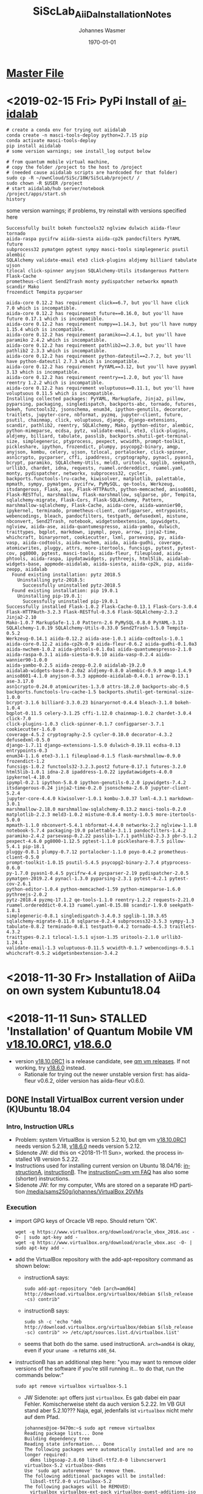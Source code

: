#+OPTIONS: ':nil *:t -:t ::t <:t H:3 \n:nil ^:t arch:headline author:t
#+OPTIONS: broken-links:nil c:nil creator:nil d:(not "LOGBOOK") date:t e:t
#+OPTIONS: email:nil f:t inline:t num:t p:nil pri:nil prop:nil stat:t tags:t
#+OPTIONS: tasks:t tex:t timestamp:t title:t toc:t todo:t |:t
#+TITLE: SiScLab_AiiDa_Installation_Notes
#+DATE: <2018-11-11 Sun>
#+AUTHOR: Johannes Wasmer
#+EMAIL: johannes@joe-9470m
#+LANGUAGE: en
#+SELECT_TAGS: export
#+EXCLUDE_TAGS: noexport
#+CREATOR: Emacs 25.2.2 (Org mode 9.1.13)

#+LATEX_CLASS: article
#+LATEX_CLASS_OPTIONS:
#+LATEX_HEADER:
#+LATEX_HEADER_EXTRA:
#+DESCRIPTION:
#+KEYWORDS:
#+SUBTITLE:
#+LATEX_COMPILER: pdflatex
#+DATE: \today

* [[file:SiScLab_Notes.org][Master File]]
* <2019-02-15 Fri> PyPi Install of [[https://pypi.org/project/aiidalab/][aiidalab]]

#+BEGIN_SRC shell
# create a conda env for trying out aiidalab
conda create -n masci-tools-deploy python=2.7.15 pip
conda activate masci-tools-deploy
pip install aiidalab
# some version warnings; see install_log output below

# from quantum mobile virtual machine,
# copy the folder /project to the host to /project
# (needed cause aiidalab scripts are hardcoded for that folder)
sudo cp -R ~/ownCloud/SiSc/18W/SiScLab/project/ /
sudo chown -R $USER /project
# start aiidalab/hub server/notebook
/project/apps/start.sh 
history
#+END_SRC

:aiidalab_install_log:
some version warnings; if problems, try reinstall with versions specified here
#+BEGIN_EXAMPLE
Successfully built bokeh functools32 nglview dulwich aiida-fleur tornado
aiida-raspa pycifrw aiida-siesta aiida-cp2k pandocfilters PyYAML future
subprocess32 pymatgen pgtest sympy masci-tools simplegeneric psutil alembic
SQLAlchemy validate-email ete3 click-plugins aldjemy billiard tabulate ujson
tzlocal click-spinner anyjson SQLAlchemy-Utils itsdangerous Pattern Flask-Cache
prometheus-client Send2Trash monty pydispatcher networkx mpmath scandir Mako
frozendict Tempita pycparser

aiida-core 0.12.2 has requirement click==6.7, but you'll have click 7.0 which is incompatible.
aiida-core 0.12.2 has requirement future==0.16.0, but you'll have future 0.17.1 which is incompatible.
aiida-core 0.12.2 has requirement numpy==1.14.3, but you'll have numpy 1.15.4 which is incompatible.
aiida-core 0.12.2 has requirement paramiko==2.4.1, but you'll have paramiko 2.4.2 which is incompatible.
aiida-core 0.12.2 has requirement pathlib2==2.3.0, but you'll have pathlib2 2.3.3 which is incompatible.
aiida-core 0.12.2 has requirement python-dateutil==2.7.2, but you'll have python-dateutil 2.7.3 which is incompatible.
aiida-core 0.12.2 has requirement PyYAML==3.12, but you'll have pyyaml 3.13 which is incompatible.
aiida-core 0.12.2 has requirement reentry==1.2.0, but you'll have reentry 1.2.2 which is incompatible.
aiida-core 0.12.2 has requirement voluptuous==0.11.1, but you'll have voluptuous 0.11.5 which is incompatible.
Installing collected packages: PyYAML, MarkupSafe, Jinja2, pillow, pyparsing, packaging, singledispatch, backports-abc, tornado, futures, bokeh, functools32, jsonschema, enum34, ipython-genutils, decorator, traitlets, jupyter-core, nbformat, pyzmq, jupyter-client, future, psutil, chainmap, click, voluptuous, django, django-extensions, scandir, pathlib2, reentry, SQLAlchemy, Mako, python-editor, alembic, python-mimeparse, ecdsa, pytz, validate-email, ete3, click-plugins, aldjemy, billiard, tabulate, passlib, backports.shutil-get-terminal-size, simplegeneric, ptyprocess, pexpect, wcwidth, prompt-toolkit, pickleshare, ipython, frozendict, plumpy, psycopg2-binary, amqp, anyjson, kombu, celery, ujson, tzlocal, portalocker, click-spinner, asn1crypto, pycparser, cffi, ipaddress, cryptography, pynacl, pyasn1, bcrypt, paramiko, SQLAlchemy-Utils, meld3, uritools, spglib, seekpath, urllib3, chardet, idna, requests, ruamel.ordereddict, ruamel.yaml, monty, pydispatcher, networkx, subprocess32, cycler, backports.functools-lru-cache, kiwisolver, matplotlib, palettable, mpmath, sympy, pymatgen, pycifrw, PyMySQL, qe-tools, Werkzeug, itsdangerous, Flask, ase, Flask-HTTPAuth, python-memcached, aniso8601, Flask-RESTful, marshmallow, flask-marshmallow, sqlparse, pbr, Tempita, sqlalchemy-migrate, Flask-Cors, Flask-SQLAlchemy, Pattern, marshmallow-sqlalchemy, Flask-Cache, aiida-core, aiida-wannier90, ipykernel, terminado, prometheus-client, configparser, entrypoints, webencodings, bleach, pandocfilters, testpath, defusedxml, mistune, nbconvert, Send2Trash, notebook, widgetsnbextension, ipywidgets, nglview, aiida-ase, aiida-quantumespresso, aiida-yambo, dulwich, traittypes, bqplot, markdown, ipympl, poyo, arrow, jinja2-time, whichcraft, binaryornot, cookiecutter, lxml, parsevasp, py, aiida-vasp, aiida-codtools, aiida-nwchem, aiida, aiida-gudhi, coverage, atomicwrites, pluggy, attrs, more-itertools, funcsigs, pytest, pytest-cov, pg8000, pgtest, masci-tools, aiida-fleur, fileupload, aiida-phtools, aiida-raspa, ipydatawidgets, pythreejs, html5lib, aiidalab-widgets-base, appmode-aiidalab, aiida-siesta, aiida-cp2k, pip, aiida-zeopp, aiidalab
  Found existing installation: pytz 2018.5
    Uninstalling pytz-2018.5:
      Successfully uninstalled pytz-2018.5
  Found existing installation: pip 19.0.1
    Uninstalling pip-19.0.1:
      Successfully uninstalled pip-19.0.1
Successfully installed Flask-1.0.2 Flask-Cache-0.13.1 Flask-Cors-3.0.4
Flask-HTTPAuth-3.2.3 Flask-RESTful-0.3.6 Flask-SQLAlchemy-2.3.2 Jinja2-2.10
Mako-1.0.7 MarkupSafe-1.1.0 Pattern-2.6 PyMySQL-0.8.0 PyYAML-3.13
SQLAlchemy-1.0.19 SQLAlchemy-Utils-0.33.0 Send2Trash-1.5.0 Tempita-0.5.2
Werkzeug-0.14.1 aiida-0.12.2 aiida-ase-1.0.1 aiida-codtools-1.0.1
aiida-core-0.12.2 aiida-cp2k-0.9 aiida-fleur-0.6.2 aiida-gudhi-0.1.0a3
aiida-nwchem-1.0.2 aiida-phtools-0.1.0a1 aiida-quantumespresso-2.1.0
aiida-raspa-0.3.1 aiida-siesta-0.9.10 aiida-vasp-0.2.4 aiida-wannier90-1.0.0
aiida-yambo-0.2.5 aiida-zeopp-0.2.0 aiidalab-19.2.0
aiidalab-widgets-base-0.2.0a2 aldjemy-0.8.0 alembic-0.9.9 amqp-1.4.9
aniso8601-4.1.0 anyjson-0.3.3 appmode-aiidalab-0.4.0.1 arrow-0.13.1 ase-3.17.0
asn1crypto-0.24.0 atomicwrites-1.3.0 attrs-18.2.0 backports-abc-0.5
backports.functools-lru-cache-1.5 backports.shutil-get-terminal-size-1.0.0
bcrypt-3.1.6 billiard-3.3.0.23 binaryornot-0.4.4 bleach-3.1.0 bokeh-1.0.4
bqplot-0.11.5 celery-3.1.25 cffi-1.12.0 chainmap-1.0.2 chardet-3.0.4 click-7.0
click-plugins-1.0.3 click-spinner-0.1.7 configparser-3.7.1 cookiecutter-1.6.0
coverage-4.5.2 cryptography-2.5 cycler-0.10.0 decorator-4.3.2 defusedxml-0.5.0
django-1.7.11 django-extensions-1.5.0 dulwich-0.19.11 ecdsa-0.13 entrypoints-0.3
enum34-1.1.6 ete3-3.1.1 fileupload-0.1.5 flask-marshmallow-0.9.0 frozendict-1.2
funcsigs-1.0.2 functools32-3.2.3.post2 future-0.17.1 futures-3.2.0
html5lib-1.0.1 idna-2.8 ipaddress-1.0.22 ipydatawidgets-4.0.0 ipykernel-4.10.0
ipympl-0.2.1 ipython-5.8.0 ipython-genutils-0.2.0 ipywidgets-7.4.2
itsdangerous-0.24 jinja2-time-0.2.0 jsonschema-2.6.0 jupyter-client-5.2.4
jupyter-core-4.4.0 kiwisolver-1.0.1 kombu-3.0.37 lxml-4.3.1 markdown-3.0.1
marshmallow-2.18.0 marshmallow-sqlalchemy-0.13.2 masci-tools-0.2.0
matplotlib-2.2.3 meld3-1.0.2 mistune-0.8.4 monty-1.0.5 more-itertools-5.0.0
mpmath-1.1.0 nbconvert-5.4.1 nbformat-4.4.0 networkx-2.2 nglview-1.1.8
notebook-5.7.4 packaging-19.0 palettable-3.1.1 pandocfilters-1.4.2
paramiko-2.4.2 parsevasp-0.2.22 passlib-1.7.1 pathlib2-2.3.3 pbr-5.1.2
pexpect-4.6.0 pg8000-1.12.5 pgtest-1.1.0 pickleshare-0.7.5 pillow-5.4.1 pip-18.1
pluggy-0.8.1 plumpy-0.7.12 portalocker-1.1.0 poyo-0.4.2 prometheus-client-0.5.0
prompt-toolkit-1.0.15 psutil-5.4.5 psycopg2-binary-2.7.4 ptyprocess-0.6.0
py-1.7.0 pyasn1-0.4.5 pycifrw-4.4 pycparser-2.19 pydispatcher-2.0.5
pymatgen-2019.2.4 pynacl-1.3.0 pyparsing-2.3.1 pytest-4.2.1 pytest-cov-2.6.1
python-editor-1.0.4 python-memcached-1.59 python-mimeparse-1.6.0 pythreejs-2.0.2
pytz-2018.4 pyzmq-17.1.2 qe-tools-1.1.0 reentry-1.2.2 requests-2.21.0
ruamel.ordereddict-0.4.13 ruamel.yaml-0.15.88 scandir-1.9.0 seekpath-1.8.1
simplegeneric-0.8.1 singledispatch-3.4.0.3 spglib-1.10.3.65
sqlalchemy-migrate-0.11.0 sqlparse-0.2.4 subprocess32-3.5.3 sympy-1.3
tabulate-0.8.2 terminado-0.8.1 testpath-0.4.2 tornado-4.5.3 traitlets-4.3.2
traittypes-0.2.1 tzlocal-1.5.1 ujson-1.35 uritools-2.1.0 urllib3-1.24.1
validate-email-1.3 voluptuous-0.11.5 wcwidth-0.1.7 webencodings-0.5.1
whichcraft-0.5.2 widgetsnbextension-3.4.2
#+END_EXAMPLE
:END:

* <2018-11-30 Fr> Installation of AiiDa on own system Kubuntu18.04

* <2018-11-11 Sun> STALLED 'Installation' of Quantum Mobile VM [[https://github.com/marvel-nccr/quantum-mobile/releases/tag/18.10.0RC1][v18.10.0RC1]], [[https://github.com/marvel-nccr/quantum-mobile/releases/tag/18.06.0][v18.6.0]] 
- version [[https://github.com/marvel-nccr/quantum-mobile/releases/tag/18.10.0RC1][v18.10.0RC1]] is a release candidate, see [[https://github.com/marvel-nccr/quantum-mobile/releases/tag/18.10.0RC1][qm vm releases]]. If not working, try
  [[https://github.com/marvel-nccr/quantum-mobile/releases/tag/18.06.0][v18.6.0]] instead.
  - Rationale for trying out the newer unstable version first: has aiida-fleur
    v0.6.2, older version has aiida-fleur v0.6.0.
** DONE Install VirtualBox current version under (K)Ubuntu 18.04
   CLOSED: [2018-11-11 Sun 15:52]
*** Intro, Instruction URLs
- Problem: system VirtualBox is version 5.2.10, but qm vm [[https://github.com/marvel-nccr/quantum-mobile/releases/tag/18.10.0RC1][v18.10.0RC1]] needs
  version 5.2.18, [[https://github.com/marvel-nccr/quantum-mobile/releases/tag/18.06.0][v18.6.0]] needs version 5.2.12.
- Sidenote JW: did this on <2018-11-11 Sun>, worked. the process installed VB
  version 5.2.22.
- Instructions used for installing current version on Ubuntu 18.04/16:
  [[https://linuxize.com/post/how-to-install-virtualbox-on-ubuntu-18-04/][instructionA]], [[https://websiteforstudents.com/install-the-latest-virtualbox-on-ubuntu-18-04-lts/][instructionB]]. The [[https://github.com/marvel-nccr/quantum-mobile/wiki/Frequently-Asked-Questions][instructionC=qm vm FAQ]] has also some (shorter)
  instructions.
- Sidenote JW: for my computer, VMs are stored on a separate HD partition
  [[file:/media/sams250g/johannes/VirtualBox%20VMs/][/media/sams250g/johannes/VirtualBox 20VMs]]
*** Execution
- import GPG keys of Orcacle VB repo. Should return 'OK'.
  #+BEGIN_SRC shell
  wget -q https://www.virtualbox.org/download/oracle_vbox_2016.asc -O- | sudo apt-key add -
  wget -q https://www.virtualbox.org/download/oracle_vbox.asc -O- | sudo apt-key add -  
  #+END_SRC
- add the VirtualBox repository with the add-apt-repository command as shown below:
  - instructionA says:
    #+BEGIN_SRC shell
    sudo add-apt-repository "deb [arch=amd64] http://download.virtualbox.org/virtualbox/debian $(lsb_release -cs) contrib"
    #+END_SRC
  - instructionB says:
    #+BEGIN_SRC shell
    sudo sh -c 'echo "deb http://download.virtualbox.org/virtualbox/debian $(lsb_release -sc) contrib" >> /etc/apt/sources.list.d/virtualbox.list'
    #+END_SRC
  - seems that both do the same. used instructionA. ~arch=amd64~ is okay, even
    if your ~uname -m~ returns =x86_64=.
- instructionB has an additional step here: "you may want to remove older
  versions of the software if you’re still running it… to do that, run the
  commands below:"
  #+BEGIN_SRC shell
  sudo apt remove virtualbox virtualbox-5.1
  #+END_SRC
  - JW Sidenote: ~apt~ offers just =virtualbox=. Es gab dabei ein paar Fehler.
    Komischerweise steht da auch version 5.2.22. Im VB GUI stand aber 5.2.10???
    Naja, egal, jedenfalls ist =virtualbox= nicht mehr auf dem Pfad.
    #+BEGIN_EXAMPLE
    johannes@joe-9470m:~$ sudo apt remove virtualbox
    Reading package lists... Done
    Building dependency tree       
    Reading state information... Done
    The following packages were automatically installed and are no longer required:
      dkms libgsoap-2.8.60 libsdl-ttf2.0-0 libvncserver1 virtualbox-5.2 virtualbox-dkms
    Use 'sudo apt autoremove' to remove them.
    The following additional packages will be installed:
      libsdl-ttf2.0-0 virtualbox-5.2
    The following packages will be REMOVED:
      virtualbox virtualbox-ext-pack virtualbox-guest-additions-iso virtualbox-qt
    The following NEW packages will be installed:
      libsdl-ttf2.0-0 virtualbox-5.2
    0 upgraded, 2 newly installed, 4 to remove and 0 not upgraded.
    Need to get 68.2 MB of archives.
    After this operation, 1236 kB of additional disk space will be used.
    Do you want to continue? [Y/n] y
    Get:1 http://download.virtualbox.org/virtualbox/debian bionic/contrib amd64 virtualbox-5.2 amd64 5.2.22-126460~Ubuntu~bionic [68.1 MB]
    Get:2 http://de.archive.ubuntu.com/ubuntu bionic/universe amd64 libsdl-ttf2.0-0 amd64 2.0.11-4 [15.0 kB]
    Fetched 68.2 MB in 6s (11.3 MB/s)                                                                                                                                                              
    Preconfiguring packages ...
    (Reading database ... 498238 files and directories currently installed.)
    Removing virtualbox-qt (5.2.10-dfsg-6ubuntu18.04.1) ...
    Removing virtualbox-ext-pack (5.2.10-3ubuntu18.04.1) ...
    0%...10%...20%...30%...40%...50%...60%...70%...80%...90%...100%
    Successfully uninstalled "Oracle VM VirtualBox Extension Pack".
    Successfully performed extension pack cleanup
    Removing virtualbox (5.2.10-dfsg-6ubuntu18.04.1) ...
    Removing virtualbox-guest-additions-iso (5.2.11-122181-1) ...
    Selecting previously unselected package virtualbox-5.2.
    (Reading database ... 497919 files and directories currently installed.)
    Preparing to unpack .../virtualbox-5.2_5.2.22-126460~Ubuntu~bionic_amd64.deb ...
    dpkg: error processing archive /var/cache/apt/archives/virtualbox-5.2_5.2.22-126460~Ubuntu~bionic_amd64.deb (--unpack):
     new virtualbox-5.2 package pre-installation script subprocess returned error exit status 1
    Selecting previously unselected package libsdl-ttf2.0-0:amd64.
    Preparing to unpack .../libsdl-ttf2.0-0_2.0.11-4_amd64.deb ...
    Unpacking libsdl-ttf2.0-0:amd64 (2.0.11-4) ...
    Errors were encountered while processing:
     /var/cache/apt/archives/virtualbox-5.2_5.2.22-126460~Ubuntu~bionic_amd64.deb
    E: Sub-process /usr/bin/dpkg returned an error code (1)    
    #+END_EXAMPLE
- install new version =virtualbox-5.2= is now from the installed repo, while
  =virtualbox= is the older ubuntu version as before.
  #+BEGIN_SRC shell
  sudo apt update #preinstall required packages, no action if installed:
  sudo apt-get -y install gcc make linux-headers-$(uname -r) dkms
  sudo apt update #install the newest version from new repo:
  sudo apt install virtualbox-5.2
  #+END_SRC
  - JW output:
    #+BEGIN_EXAMPLE
    johannes@joe-9470m:~$ sudo apt-get install virtualbox-5.2
    Reading package lists... Done
    Building dependency tree       
    Reading state information... Done
    The following packages were automatically installed and are no longer required:
      libgsoap-2.8.60 libvncserver1 virtualbox-dkms
    Use 'sudo apt autoremove' to remove them.
    The following NEW packages will be installed:
      virtualbox-5.2
    0 upgraded, 1 newly installed, 0 to remove and 0 not upgraded.
    Need to get 0 B/68.1 MB of archives.
    After this operation, 167 MB of additional disk space will be used.
    Preconfiguring packages ...
    (Reading database ... 497926 files and directories currently installed.)
    Preparing to unpack .../virtualbox-5.2_5.2.22-126460~Ubuntu~bionic_amd64.deb ...
    Unpacking virtualbox-5.2 (5.2.22-126460~Ubuntu~bionic) ...
    Setting up virtualbox-5.2 (5.2.22-126460~Ubuntu~bionic) ...
    addgroup: The group `vboxusers' already exists as a system group. Exiting.
    Processing triggers for mime-support (3.60ubuntu1) ...
    Processing triggers for ureadahead (0.100.0-20) ...
    Processing triggers for desktop-file-utils (0.23-1ubuntu3.18.04.1) ...
    Processing triggers for systemd (237-3ubuntu10.4) ...
    Processing triggers for shared-mime-info (1.9-2) ...
    Unknown media type in type 'all/all'
    Unknown media type in type 'all/allfiles'
    Processing triggers for hicolor-icon-theme (0.17-2) ...
    #+END_EXAMPLE
*** Result
- JW Sidenotes: Results:
  - the installed version is now 5.2.22.
  - new version automatically found my old VMs
    [[file:/media/sams250g/johannes/VirtualBox%20VMs/][/media/sams250g/johannes/VirtualBox 20VMs]]
    
*** Installation of Extension Pack
- from instructionA
- [[https://www.virtualbox.org/wiki/Downloads][check]] for current version:
  https://download.virtualbox.org/virtualbox/5.2.22/Oracle_VM_VirtualBox_Extension_Pack-5.2.22.vbox-extpack
- do:
  #+BEGIN_SRC shell
  wget https://download.virtualbox.org/virtualbox/5.2.22/Oracle_VM_VirtualBox_Extension_Pack-5.2.22.vbox-extpack
  #+END_SRC
- import extension pack:
  #+BEGIN_SRC shell
  sudo VBoxManage extpack install Oracle_VM_VirtualBox_Extension_Pack-5.2.20.vbox-extpack
  # ... should end with:
  # Successfully installed "Oracle VM VirtualBox Extension Pack".
  #+END_SRC

** Import virtual machine in VB, setup shared folder
- from qm vm release notes:
  - Import virtual machine image into Virtualbox (12G): File => Import Appliance
- from instructionC:
  - Stop the VM
  - Add your folder in Machine => Settings => Shared Folders => Add Folder Icon
  - tick "Automount"
  - Start VM. The folder will appear in /media/sf_<folder_name>
** Start Quantum Mobile VM

- username: max, password: moritz

